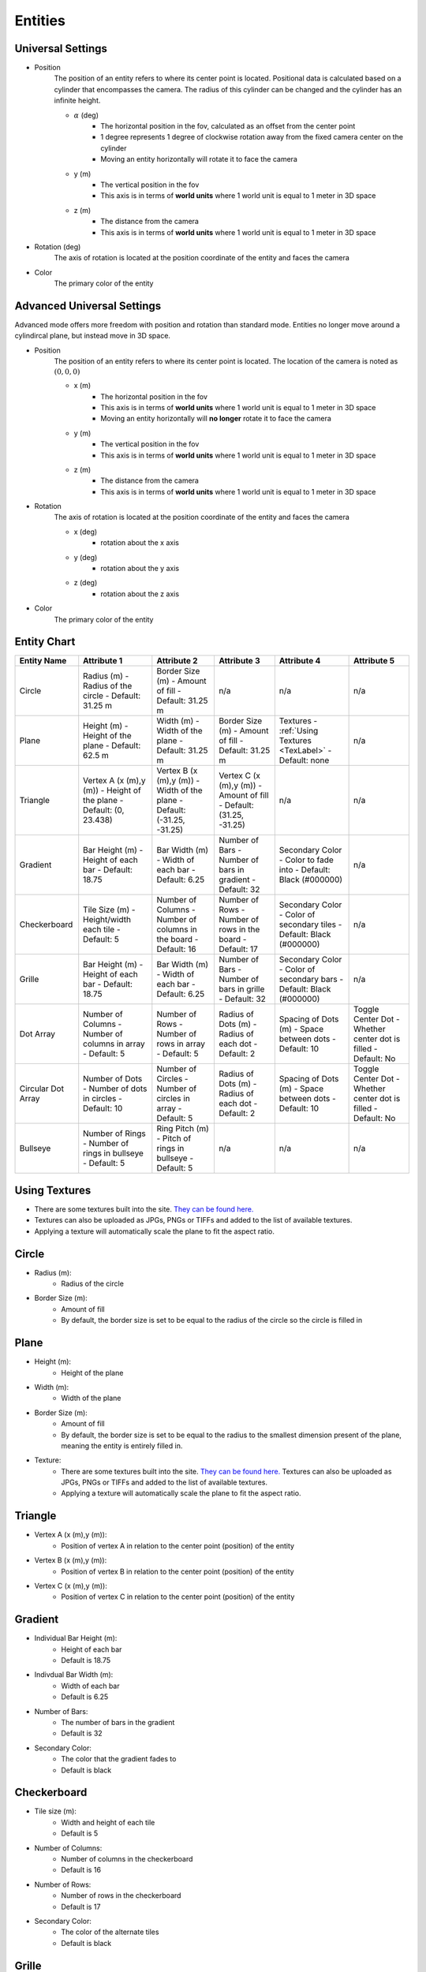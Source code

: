 Entities
===================

Universal Settings
-------------------

- Position
    The position of an entity refers to where its center point is located. Positional data is calculated based on a cylinder that encompasses the camera. The radius of this cylinder can be changed and the cylinder has an infinite height.

    .. image:: ../Images/cylinderRadius.PNG
        :width: 600

    - :math:`{\alpha}` (deg)
        - The horizontal position in the fov, calculated as an offset from the center point
        - 1 degree represents 1 degree of clockwise rotation away from the fixed camera center on the cylinder
        - Moving an entity horizontally will rotate it to face the camera
    - y (m)
        - The vertical position in the fov
        - This axis is in terms of **world units** where 1 world unit is equal to 1 meter in 3D space
    - z (m)
        - The distance from the camera
        - This axis is in terms of **world units** where 1 world unit is equal to 1 meter in 3D space

- Rotation (deg)
    The axis of rotation is located at the position coordinate of the entity and faces the camera

- Color
    The primary color of the entity

Advanced Universal Settings
---------------------------
Advanced mode offers more freedom with position and rotation than standard mode. Entities no longer move around a cylindircal plane, but instead move in 3D space.

- Position
    The position of an entity refers to where its center point is located. The location of the camera is noted as :math:`(0,0,0)`

    - x (m)
        - The horizontal position in the fov
        - This axis is in terms of **world units** where 1 world unit is equal to 1 meter in 3D space
        - Moving an entity horizontally will **no longer** rotate it to face the camera
    - y (m)
        - The vertical position in the fov
        - This axis is in terms of **world units** where 1 world unit is equal to 1 meter in 3D space
    - z (m)
        - The distance from the camera
        - This axis is in terms of **world units** where 1 world unit is equal to 1 meter in 3D space

- Rotation
    The axis of rotation is located at the position coordinate of the entity and faces the camera

    - x (deg)
        - rotation about the x axis
    - y (deg)
        - rotation about the y axis
    - z (deg)
        - rotation about the z axis


- Color
    The primary color of the entity


Entity Chart
-------------

+--------------------+---------------------------------+--------------------------------------+-------------------------------+--------------------------------------+--------------------------------+
| **Entity Name**    |  **Attribute 1**                |  **Attribute 2**                     | **Attribute 3**               | **Attribute 4**                      | **Attribute 5**                |
+--------------------+---------------------------------+--------------------------------------+-------------------------------+--------------------------------------+--------------------------------+
| Circle             |  Radius (m)                     |  Border Size (m)                     | n/a                           | n/a                                  | n/a                            |
|                    |  - Radius of the circle         |  - Amount of fill                    |                               |                                      |                                |
|                    |  - Default: 31.25 m             |  - Default: 31.25 m                  |                               |                                      |                                |
+--------------------+---------------------------------+--------------------------------------+-------------------------------+--------------------------------------+--------------------------------+
| Plane              |  Height (m)                     |  Width (m)                           |  Border Size (m)              |  Textures                            | n/a                            |
|                    |  - Height of the plane          |  - Width of the plane                |  - Amount of fill             |  - :ref:`Using Textures <TexLabel>`  |                                |
|                    |  - Default: 62.5 m              |  - Default: 31.25 m                  |  - Default: 31.25 m           |  - Default: none                     |                                |
+--------------------+---------------------------------+--------------------------------------+-------------------------------+--------------------------------------+--------------------------------+
| Triangle           |  Vertex A (x (m),y (m))         |  Vertex B (x (m),y (m))              |  Vertex C (x (m),y (m))       | n/a                                  | n/a                            |
|                    |  - Height of the plane          |  - Width of the plane                |  - Amount of fill             |                                      |                                |
|                    |  - Default: (0, 23.438)         |  - Default: (-31.25, -31.25)         |  - Default: (31.25, -31.25)   |                                      |                                |
+--------------------+---------------------------------+--------------------------------------+-------------------------------+--------------------------------------+--------------------------------+
| Gradient           |  Bar Height (m)                 |  Bar Width (m)                       |  Number of Bars               |  Secondary Color                     | n/a                            |
|                    |  - Height of each bar           |  - Width of each bar                 |  - Number of bars in gradient |  - Color to fade into                |                                | 
|                    |  - Default: 18.75               |  - Default: 6.25                     |  - Default: 32                |  - Default: Black (#000000)          |                                |
+--------------------+---------------------------------+--------------------------------------+-------------------------------+--------------------------------------+--------------------------------+
| Checkerboard       |  Tile Size (m)                  |  Number of Columns                   |  Number of Rows               |  Secondary Color                     | n/a                            |
|                    |  - Height/width each tile       |  - Number of columns in the board    |  - Number of rows in the board|  - Color of secondary tiles          |                                | 
|                    |  - Default: 5                   |  - Default: 16                       |  - Default: 17                |  - Default: Black (#000000)          |                                |
+--------------------+---------------------------------+--------------------------------------+-------------------------------+--------------------------------------+--------------------------------+
| Grille             |  Bar Height (m)                 |  Bar Width (m)                       |  Number of Bars               |  Secondary Color                     | n/a                            |
|                    |  - Height of each bar           |  - Width of each bar                 |  - Number of bars in grille   |  - Color of secondary bars           |                                | 
|                    |  - Default: 18.75               |  - Default: 6.25                     |  - Default: 32                |  - Default: Black (#000000)          |                                |
+--------------------+---------------------------------+--------------------------------------+-------------------------------+--------------------------------------+--------------------------------+
| Dot Array          |  Number of Columns              |  Number of Rows                      |  Radius of Dots (m)           |  Spacing of Dots (m)                 |  Toggle Center Dot             |
|                    |  - Number of columns in array   |  - Number of rows in array           |  - Radius of each dot         |  - Space between dots                |  - Whether center dot is filled| 
|                    |  - Default: 5                   |  - Default: 5                        |  - Default: 2                 |  - Default: 10                       |  - Default: No                 |
+--------------------+---------------------------------+--------------------------------------+-------------------------------+--------------------------------------+--------------------------------+
| Circular Dot Array |  Number of Dots                 |  Number of Circles                   |  Radius of Dots (m)           |  Spacing of Dots (m)                 |  Toggle Center Dot             |
|                    |  - Number of dots in circles    |  - Number of circles in array        |  - Radius of each dot         |  - Space between dots                |  - Whether center dot is filled| 
|                    |  - Default: 10                  |  - Default: 5                        |  - Default: 2                 |  - Default: 10                       |  - Default: No                 |
+--------------------+---------------------------------+--------------------------------------+-------------------------------+--------------------------------------+--------------------------------+
| Bullseye           |  Number of Rings                |  Ring Pitch (m)                      |  n/a                          | n/a                                  |  n/a                           |
|                    |  - Number of rings in bullseye  |  - Pitch of rings in bullseye        |                               |                                      |                                | 
|                    |  - Default: 5                   |  - Default: 5                        |                               |                                      |                                |
+--------------------+---------------------------------+--------------------------------------+-------------------------------+--------------------------------------+--------------------------------+


.. _TexLabel:

Using Textures
---------------
- There are some textures built into the site. `They can be found here. <https://github.com/DIDSR/WebXR-tools/tree/main/Custom/textures>`_ 
- Textures can also be uploaded as JPGs, PNGs or TIFFs and added to the list of available textures. 
- Applying a texture will automatically scale the plane to fit the aspect ratio.


Circle
-----------
- Radius (m): 
    - Radius of the circle
- Border Size (m): 
    - Amount of fill
    - By default, the border size is set to be equal to the radius of the circle so the circle is filled in

Plane
----------
- Height (m): 
   - Height of the plane
- Width (m): 
   - Width of the plane
- Border Size (m): 
   - Amount of fill
   - By default, the border size is set to be equal to the radius to the smallest dimension present of the plane, meaning the entity is entirely filled in.
- Texture: 
   - There are some textures built into the site. `They can be found here. <https://github.com/DIDSR/WebXR-tools/tree/main/Custom/textures>`_ Textures can also be uploaded as JPGs, PNGs or TIFFs and added to the list of available textures. 
   - Applying a texture will automatically scale the plane to fit the aspect ratio.

Triangle
----------
- Vertex A (x (m),y (m)):
   - Position of vertex A in relation to the center point (position) of the entity
- Vertex B (x (m),y (m)):
   - Position of vertex B in relation to the center point (position) of the entity
- Vertex C (x (m),y (m)):
   - Position of vertex C in relation to the center point (position) of the entity

.. image:: ../Images/triangle.PNG
   :width: 300

Gradient
---------
- Individual Bar Height (m): 
   - Height of each bar
   - Default is 18.75
- Indivdual Bar Width (m): 
   - Width of each bar
   - Default is 6.25
- Number of Bars:
   - The number of bars in the gradient
   - Default is 32
- Secondary Color:
   - The color that the gradient fades to
   - Default is black

Checkerboard
-------------
- Tile size (m): 
   - Width and height of each tile
   - Default is 5
- Number of Columns:
   - Number of columns in the checkerboard
   - Default is 16
- Number of Rows: 
   - Number of rows in the checkerboard
   - Default is 17
- Secondary Color:
   - The color of the alternate tiles
   - Default is black

Grille
------------
- Individual Bar Height (m): 
   - Height of each bar
   - Default is 31.25
- Indivdual Bar Width (m): 
   - Width of each bar
   - Default is 6.25
- Number of Bars:
   - The number of bars in the grille
   - Default is 32
- Secondary Color:
   - The color of the alternate bars
   - Default is black

Dot Array
------------
- Number of columns: 
   - Number of columns in the dot array
   - Default is 5
- Number of rows: 
   - Number of rows in the dot array
   - Default is 5
- Radius of dots (m):
   - Radius of each dot
   - Default is 2
- Spacing of dots (m):
   - Space between each dot
   - Default is 10
- Fill center dot:
   - Whether center dot is filled or hollow
   - Default is hollow

Circular Dot Array
--------------------
- Number of dots: 
   - Number of dots in each circle
   - Default is 10
- Number of circles: 
   - Number of circles in circular dot array
   - Default is 5
- Radius of dots (m):
   - Radius of each dot
   - Default is 2
- Spacing of circles (m):
   - Space between each circle
   - Default is 10
- Fill center dot:
   - Whether center dot is filled or hollow
   - Default is hollow

Bullseye
------------
- Number of rings: 
   - Number of rings in the bullseye
   - Default is 5
- Ring pitch (m): 
   - Pitch of rings
   - Default is 5
